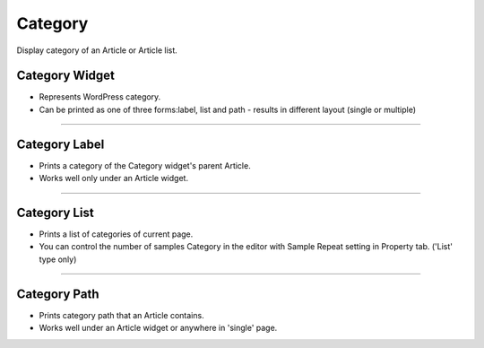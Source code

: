 Category
==========

Display category of an Article or Article list.

Category Widget
----------------

.. image:: resource/wordpress/iu_manual_wordpress_category_widget.png

* Represents WordPress category.
* Can be printed as one of three forms:label, list and path - results in different layout (single or multiple)

------------

Category Label
------------

.. image:: resource/wordpress/iu_manual_wordpress_category_label.png

* Prints a category of the Category widget's parent Article.
* Works well only under an Article widget.

------------

Category List
------------

.. image:: resource/wordpress/iu_manual_wordpress_category_list.png

* Prints a list of categories of current page.
* You can control the number of samples Category in the editor with Sample Repeat setting in Property tab. ('List' type only)


------------

Category Path
------------

.. image:: resource/wordpress/iu_manual_wordpress_category_path.png

* Prints category path that an Article contains.
* Works well under an Article widget or anywhere in 'single' page.
